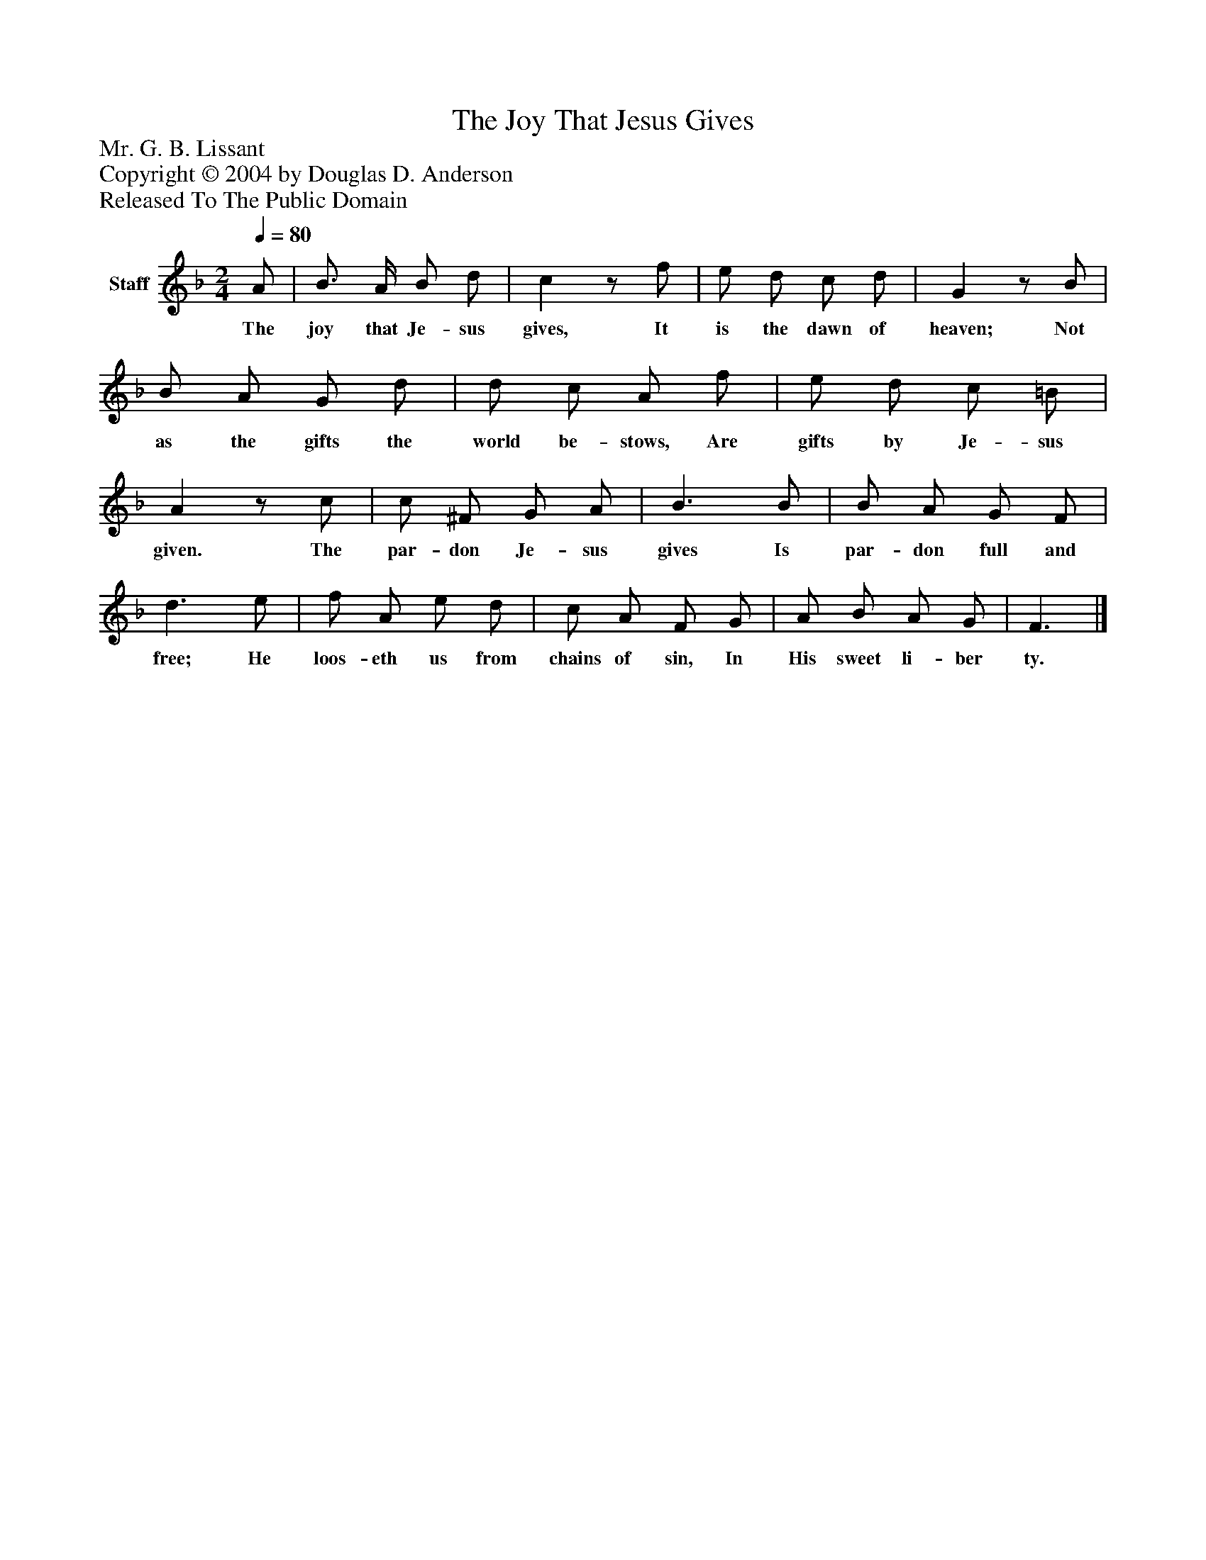 %%abc-creator mxml2abc 1.4
%%abc-version 2.0
%%continueall true
%%titletrim true
%%titleformat A-1 T C1, Z-1, S-1
X: 0
T: The Joy That Jesus Gives
Z: Mr. G. B. Lissant
Z: Copyright © 2004 by Douglas D. Anderson
Z: Released To The Public Domain
L: 1/4
M: 2/4
Q: 1/4=80
V: P1 name="Staff"
%%MIDI program 1 19
K: F
[V: P1]  A/ | B3/4 A/4 B/ d/ | cz/ f/ | e/ d/ c/ d/ | Gz/ B/ | B/ A/ G/ d/ | d/ c/ A/ f/ | e/ d/ c/ =B/ | Az/ c/ | c/ ^F/ G/ A/ | B3/ B/ | B/ A/ G/ F/ | d3/ e/ | f/ A/ e/ d/ | c/ A/ F/ G/ | A/ B/ A/ G/ | F3/|]
w: The joy that Je- sus gives, It is the dawn of heaven; Not as the gifts the world be- stows, Are gifts by Je- sus given. The par- don Je- sus gives Is par- don full and free; He loos- eth us from chains of sin, In His sweet li- ber ty.

